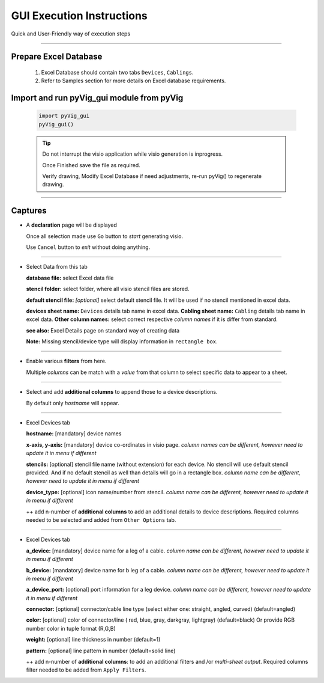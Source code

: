 GUI Execution Instructions
===========================

Quick and User-Friendly way of execution steps




----------------------------------------



Prepare Excel Database
----------------------


	#. Excel Database should contain two tabs ``Devices``, ``Cablings``.
	#. Refer to Samples section for more details on Excel database requirements.


Import and run pyVig_gui module from pyVig
------------------------------------------


	.. code-block:: python
	
		import pyVig_gui
		pyVig_gui()



	.. tip::
		
		Do not interrupt the visio application while visio generation is inprogress. 

		Once Finished save the file as required.

		Verify drawing,  Modify Excel Database if need adjustments, re-run pyVig() to regenerate drawing.



------------------------------



Captures
---------------



*	A **declaration** page will be displayed

	Once all selection made use ``Go`` button to *start* generating visio.

	Use ``Cancel`` button to *exit* without doing anything.


	.. image:: img/declaration_page.png
	  :width: 400
	  :alt: A declaration page will be displayed

--------------------------------

*	Select Data from this tab

	**database file:** select Excel data file

	**stencil folder:** select folder, where all visio stencil files are stored.

	**default stencil file:** *[optional]* select default stencil file.  It will be used if no stencil mentioned in excel data.

	**devices sheet name:** ``Devices`` details tab name in excel data.
	**Cabling sheet name:** ``Cabling`` details tab name in excel data.
	**Other column names:** select correct respective *column names* if it is differ from standard.


	**see also:** Excel Details page on standard way of creating data

	**Note:** Missing stencil/device type will display information in ``rectangle box``.


	.. image:: img/input_data_page.png
	  :width: 400
	  :alt: Select appropriate data from this tab

-------------------------------

*	Enable various **filters** from here.

	Multiple *columns* can be match with a *value* from that column to select specific data to appear to a sheet.


	.. image:: img/apply_filter_page.png
	  :width: 400
	  :alt: Enable various filters from here

-------------------------------

*	Select and add **additional columns** to append those to a device descriptions.

	By default only *hostname* will appear.


	.. image:: img/other_options_page.png
	  :width: 400
	  :alt: Add additional description columns here

-------------------------------

*	Excel Devices tab
	
	**hostname:** [mandatory] device names

	**x-axis, y-axis:** [mandatory] device co-ordinates in visio page. *column names can be different, however need to update it in menu if different*

	**stencils:** [optional] stencil file name (without extension) for each device. No stencil will use default stencil provided. And if no default stencil as well than details will go in a rectangle box.  *column name can be different, however need to update it in menu if different*

	**device_type:** [optional] icon name/number from stencil.  *column name can be different, however need to update it in menu if different*

	++ add n-number of **additional columns** to add an additional details to device descriptions. Required columns needed to be selected and added from ``Other Options`` tab.


	.. image:: img/sample_excel_devices_tab.png
	  :width: 400
	  :alt: Sample Excel Devices tab

-------------------------------


*	Excel Devices tab

	**a_device:**  [mandatory] device name for a leg of a cable. *column name can be different, however need to update it in menu if different*

	**b_device:** [mandatory] device name for b leg of a cable. *column name can be different, however need to update it in menu if different*

	**a_device_port:** [optional] port information for a leg device. *column name can be different, however need to update it in menu if different*

	**connector:** [optional]  connector/cable line type (select either one: straight, angled, curved) (default=angled)

	**color:** [optional] color of connector/line ( red, blue, gray, darkgray, lightgray) (default=black)
	Or provide RGB number color in tuple format (R,G,B)

	**weight:** [optional] line thickness in number	(default=1)

	**pattern:** [optional] line pattern in number	(default=solid line)

	++ add n-number of **additional columns**: to add an additional filters and /or *multi-sheet output*.  Required columns filter needed to be added from ``Apply Filters``.




	.. image:: img/sample_excel_cabling_tab.png
	  :width: 400
	  :alt: Sample Excel Cabling tab




